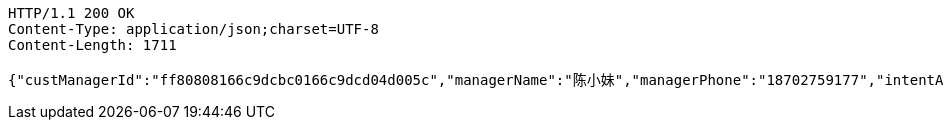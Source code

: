 [source,http,options="nowrap"]
----
HTTP/1.1 200 OK
Content-Type: application/json;charset=UTF-8
Content-Length: 1711

{"custManagerId":"ff80808166c9dcbc0166c9dcd04d005c","managerName":"陈小妹","managerPhone":"18702759177","intentAmount":66666.0000,"subcribeAmount":null,"subcribeRate":null,"profit":812.78,"crtDateTime":1542082177248,"subcribeDateTime":null,"dealDateTime":1550734200000,"dealDay":-21,"status":1,"entId":"e665d47b7cff48aabb62ace29dd67c38","productInfoDTO":{"wechatId":"8a8581226977377301697737d4280000","entId":null,"productId":"ff8080816707679e01670b07a4a30000","productName":"理财同事团001","productImg":"https://sitwxp.cardpu.com/operate/image/1542078167134.jpg","productDesc":"哈哈哈呵呵呵吼吼吼吼耶耶耶！～～～～","intentFlag":null,"promote":"<p><span style=\"color: rgb(252, 53, 53);\">2名同事</span>预约加息<span style=\"color: rgb(252, 53, 53);\">0.13%</span>，<span style=\"color: rgb(252, 53, 53);\">3名同事</span>预约<span style=\"color: rgb(252, 53, 53);\">0.19%</span></p>","nowDate":1552570611939,"intentStartDate":1542074400000,"intentEndDate":1542088200000,"subscribeStartDate":1542088800000,"subscribeEndDate":1542094200000,"productTerm":100,"maxLimit":111,"minIntentAmt":10000,"nowMark":1,"intentNum":1,"intentStatus":null,"bindStatus":null,"followStatus":null,"show":null,"subscribeEndDate1":"2018-11-13T15:30:00","markList":[{"markLevel":1,"markRemark":"第一档","levelRate":4.45,"minPeople":1,"maxPeople":1,"amt":121.92,"sucess":1,"nowMark":1},{"markLevel":2,"markRemark":"第二档","levelRate":4.55,"minPeople":2,"maxPeople":2,"amt":124.66,"sucess":null,"nowMark":null},{"markLevel":3,"markRemark":"第三档","levelRate":4.76,"minPeople":3,"maxPeople":111,"amt":130.41,"sucess":null,"nowMark":null}]},"list":[{"nickname":"????","headimgurl":null}]}
----